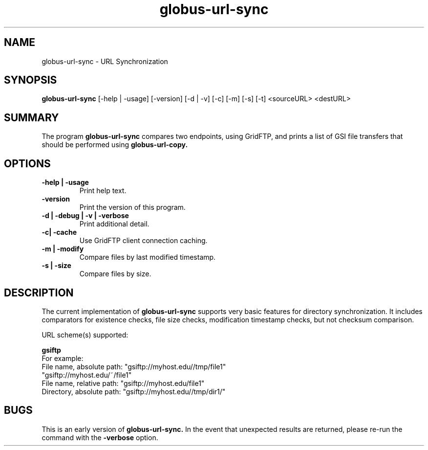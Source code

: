 .TH globus-url-sync 1 "23 Feb 2010"
.SH NAME
globus-url-sync \- URL Synchronization
.SH SYNOPSIS
.B globus-url-sync
[-help | -usage] [-version] [-d | -v] [-c] [-m] [-s] [-t] <sourceURL> <destURL>
.SH SUMMARY
The program
.B globus-url-sync
compares two endpoints, using GridFTP, and prints a list of GSI file transfers that should be performed using 
.B globus-url-copy.
.SH OPTIONS
.TP
.B -help | -usage
Print help text.
.TP
.B -version
Print the version of this program.
.TP
.B -d | -debug | -v | -verbose
Print additional detail.
.TP
.B -c| -cache
Use GridFTP client connection caching.
.TP
.B -m | -modify
Compare files by last modified timestamp.
.TP
.B -s | -size
Compare files by size.
.SH DESCRIPTION
The current implementation of
.B globus-url-sync
supports very basic features for directory synchronization.  It includes comparators 
for existence checks, file size checks, modification timestamp checks, but not 
checksum comparison.

URL scheme(s) supported:
.sp
.B gsiftp
.nf
    For example:
      File name, absolute path: "gsiftp://myhost.edu//tmp/file1"
                                "gsiftp://myhost.edu/~/file1"
      File name, relative path: "gsiftp://myhost.edu/file1"
      Directory, absolute path: "gsiftp://myhost.edu//tmp/dir1/"
.fi
.SH BUGS
This is an early version of 
.B globus-url-sync.
In the event that unexpected results are returned, please re-run the command with the 
.B -verbose 
option.
